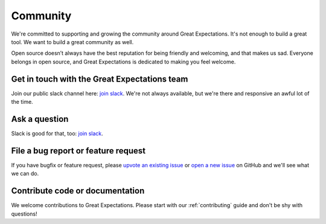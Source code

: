 .. _community:

Community
==================

We're committed to supporting and growing the community around Great Expectations.
It's not enough to build a great tool. We want to build a great community as well.

Open source doesn’t always have the best reputation for being friendly and welcoming, and that makes us sad.
Everyone belongs in open source, and Great Expectations is dedicated to making you feel welcome.

Get in touch with the Great Expectations team
---------------------------------------------------------------------

Join our public slack channel here: `join slack <https://greatexpectations.io/slack>`__. We're not always available, but we're there and responsive an awful lot of the time.

Ask a question
---------------------------------------------------------------------

Slack is good for that, too: `join slack <https://greatexpectations.io/slack>`__.

File a bug report or feature request
---------------------------------------------------------------------

If you have bugfix or feature request, please
`upvote an existing
issue <https://github.com/great-expectations/great_expectations/issues>`__
or `open a new
issue <https://github.com/great-expectations/great_expectations/issues/new>`__
on GitHub and we'll see what we can do.


Contribute code or documentation
----------------------------------

We welcome contributions to Great Expectations. Please start with our :ref:`contributing` guide and don't be shy
with questions!


